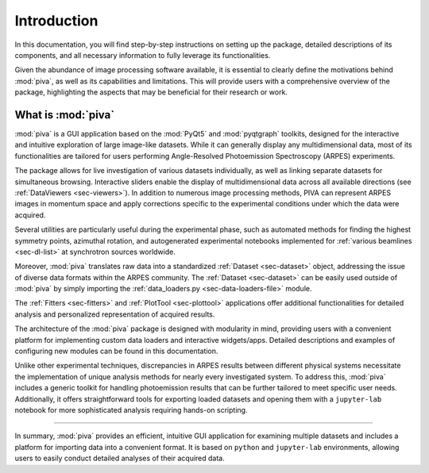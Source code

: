 .. _sec-intro:

Introduction
============

In this documentation, you will find step-by-step instructions on setting up
the package, detailed descriptions of its components, and all necessary
information to fully leverage its functionalities.

Given the abundance of image processing software available, it is essential to
clearly define the motivations behind :mod:`piva`, as well as its capabilities
and limitations. This will provide users with a comprehensive overview of the
package, highlighting the aspects that may be beneficial for their research
or work.


What is :mod:`piva`
-------------------
:mod:`piva` is a GUI application based on the :mod:`PyQt5` and
:mod:`pyqtgraph` toolkits, designed for the interactive and intuitive
exploration of large image-like datasets. While it can generally display any
multidimensional data, most of its functionalities are tailored for users
performing Angle-Resolved Photoemission Spectroscopy (ARPES) experiments.

The package allows for live investigation of various datasets individually, as
well as linking separate datasets for simultaneous browsing. Interactive
sliders enable the display of multidimensional data across all available
directions (see :ref:`DataViewers <sec-viewers>`). In addition to numerous
image processing methods, PIVA can represent ARPES images in momentum space
and apply corrections specific to the experimental conditions under which the
data were acquired.

Several utilities are particularly useful during the experimental phase, such
as automated methods for finding the highest symmetry points, azimuthal
rotation, and autogenerated experimental notebooks implemented for
:ref:`various beamlines <sec-dl-list>` at synchrotron sources worldwide.

Moreover, :mod:`piva` translates raw data into a standardized
:ref:`Dataset <sec-dataset>` object, addressing the issue of diverse data
formats within the ARPES community. The :ref:`Dataset <sec-dataset>` can be
easily used outside of :mod:`piva` by simply importing the
:ref:`data_loaders.py <sec-data-loaders-file>` module.


The :ref:`Fitters <sec-fitters>` and :ref:`PlotTool <sec-plottool>`
applications offer additional functionalities for detailed analysis and
personalized representation of acquired results.

The architecture of the :mod:`piva` package is designed with modularity in
mind, providing users with a convenient platform for implementing custom data
loaders and interactive widgets/apps. Detailed descriptions and examples of
configuring new modules can be found in this documentation.

Unlike other experimental techniques, discrepancies in ARPES results between
different physical systems necessitate the implementation of unique analysis
methods for nearly every investigated system. To address this, :mod:`piva`
includes a generic toolkit for handling photoemission results that can be
further tailored to meet specific user needs. Additionally, it offers
straightforward tools for exporting loaded datasets and opening them with a
``jupyter-lab`` notebook for more sophisticated analysis requiring hands-on
scripting.


----

In summary, :mod:`piva` provides an efficient, intuitive GUI application for
examining multiple datasets and includes a platform for importing data into a
convenient format. It is based on ``python`` and ``jupyter-lab`` environments,
allowing users to easily conduct detailed analyses of their acquired data.

